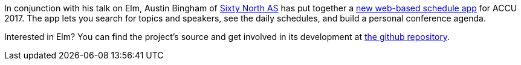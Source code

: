 ////
.. title: New schedule app
.. date: 2017-04-19T1842+00:00
.. type: text
////

In conjunction with his talk on Elm, Austin Bingham of
https://sixty-north.com/[Sixty North AS] has put together a
https://sixty-north.com/c/accu-2017/[new web-based schedule app] for ACCU 2017.
The app lets you search for topics and speakers, see the daily schedules, and
build a personal conference agenda.

Interested in Elm? You can find the project's source and get involved in its
development at https://github.com/abingham/accu-2017-elm-app/[the github repository].
